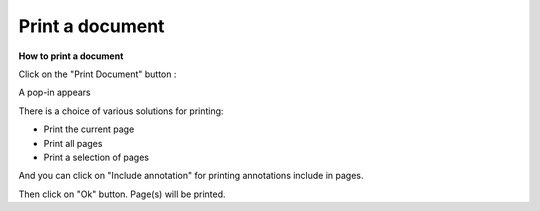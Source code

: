 ----------------
Print a document
----------------

**How to print a document**


Click on the "Print Document" button :

.. image:: /_static/images/new/print1.png
    :align: center

A pop-in appears

.. image:: /_static/images/new/print2.png
    :align: center
    
There is a choice of various solutions for printing:

* Print the current page
* Print all pages
* Print a selection of pages

And you can click on "Include annotation" for printing annotations include in pages. 

Then click on "Ok" button. Page(s) will be printed.
